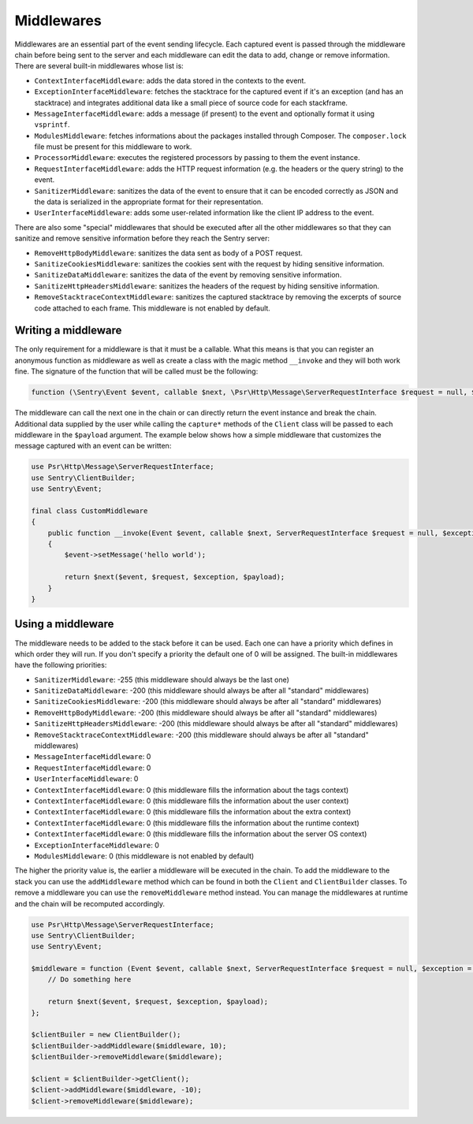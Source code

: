 Middlewares
###########

Middlewares are an essential part of the event sending lifecycle. Each captured
event is passed through the middleware chain before being sent to the server and
each middleware can edit the data to add, change or remove information. There are
several built-in middlewares whose list is:

- ``ContextInterfaceMiddleware``: adds the data stored in the contexts to the
  event.
- ``ExceptionInterfaceMiddleware``: fetches the stacktrace for the captured event
  if it's an exception (and has an stacktrace) and integrates additional data like
  a small piece of source code for each stackframe.
- ``MessageInterfaceMiddleware``: adds a message (if present) to the event
  and optionally format it using ``vsprintf``.
- ``ModulesMiddleware``: fetches informations about the packages installed through
  Composer. The ``composer.lock`` file must be present for this middleware to work.
- ``ProcessorMiddleware``: executes the registered processors by passing to them
  the event instance.
- ``RequestInterfaceMiddleware``: adds the HTTP request information (e.g. the
  headers or the query string) to the event.
- ``SanitizerMiddleware``: sanitizes the data of the event to ensure that it
  can be encoded correctly as JSON and the data is serialized in the appropriate
  format for their representation.
- ``UserInterfaceMiddleware``: adds some user-related information like the client
  IP address to the event.

There are also some "special" middlewares that should be executed after all the
other middlewares so that they can sanitize and remove sensitive information before
they reach the Sentry server:

- ``RemoveHttpBodyMiddleware``: sanitizes the data sent as body of a POST
  request.
- ``SanitizeCookiesMiddleware``: sanitizes the cookies sent with the request
  by hiding sensitive information.
- ``SanitizeDataMiddleware``: sanitizes the data of the event by removing
  sensitive information.
- ``SanitizeHttpHeadersMiddleware``: sanitizes the headers of the request by
  hiding sensitive information.
- ``RemoveStacktraceContextMiddleware``: sanitizes the captured stacktrace by
  removing the excerpts of source code attached to each frame. This middleware
  is not enabled by default.

Writing a middleware
====================

The only requirement for a middleware is that it must be a callable. What this
means is that you can register an anonymous function as middleware as well as
create a class with the magic method ``__invoke`` and they will both work fine.
The signature of the function that will be called must be the following:

.. code-block:: php

  function (\Sentry\Event $event, callable $next, \Psr\Http\Message\ServerRequestInterface $request = null, $exception = null, array $payload = [])

The middleware can call the next one in the chain or can directly return the
event instance and break the chain. Additional data supplied by the user while
calling the ``capture*`` methods of the ``Client`` class will be passed to each
middleware in the ``$payload`` argument. The example below shows how a simple
middleware that customizes the message captured with an event can be written:

.. code-block:: php

  use Psr\Http\Message\ServerRequestInterface;
  use Sentry\ClientBuilder;
  use Sentry\Event;

  final class CustomMiddleware
  {
      public function __invoke(Event $event, callable $next, ServerRequestInterface $request = null, $exception = null, array $payload = [])
      {
          $event->setMessage('hello world');

          return $next($event, $request, $exception, $payload);
      }
  }

Using a middleware
==================

The middleware needs to be added to the stack before it can be used. Each one
can have a priority which defines in which order they will run. If you don't
specify a priority the default one of 0 will be assigned. The built-in middlewares
have the following priorities:

- ``SanitizerMiddleware``: -255 (this middleware should always be the last one)
- ``SanitizeDataMiddleware``: -200 (this middleware should always be after
  all "standard" middlewares)
- ``SanitizeCookiesMiddleware``: -200 (this middleware should always be after
  all "standard" middlewares)
- ``RemoveHttpBodyMiddleware``: -200 (this middleware should always be after
  all "standard" middlewares)
- ``SanitizeHttpHeadersMiddleware``: -200 (this middleware should always be after
  all "standard" middlewares)
- ``RemoveStacktraceContextMiddleware``: -200 (this middleware should always be after
  all "standard" middlewares)
- ``MessageInterfaceMiddleware``: 0
- ``RequestInterfaceMiddleware``: 0
- ``UserInterfaceMiddleware``: 0
- ``ContextInterfaceMiddleware``: 0 (this middleware fills the information about
  the tags context)
- ``ContextInterfaceMiddleware``: 0 (this middleware fills the information about
  the user context)
- ``ContextInterfaceMiddleware``: 0 (this middleware fills the information about
  the extra context)
- ``ContextInterfaceMiddleware``: 0 (this middleware fills the information about
  the runtime context)
- ``ContextInterfaceMiddleware``: 0 (this middleware fills the information about
  the server OS context)
- ``ExceptionInterfaceMiddleware``: 0
- ``ModulesMiddleware``: 0 (this middleware is not enabled by default)

The higher the priority value is, the earlier a middleware will be executed in
the chain. To add the middleware to the stack you can use the ``addMiddleware``
method which can be found in both the ``Client`` and ``ClientBuilder`` classes.
To remove a middleware you can use the ``removeMiddleware`` method instead. You
can manage the middlewares at runtime and the chain will be recomputed accordingly.

.. code-block:: php

  use Psr\Http\Message\ServerRequestInterface;
  use Sentry\ClientBuilder;
  use Sentry\Event;

  $middleware = function (Event $event, callable $next, ServerRequestInterface $request = null, $exception = null, array $payload = []) {
      // Do something here

      return $next($event, $request, $exception, $payload);
  };

  $clientBuiler = new ClientBuilder();
  $clientBuilder->addMiddleware($middleware, 10);
  $clientBuilder->removeMiddleware($middleware);

  $client = $clientBuilder->getClient();
  $client->addMiddleware($middleware, -10);
  $client->removeMiddleware($middleware);
